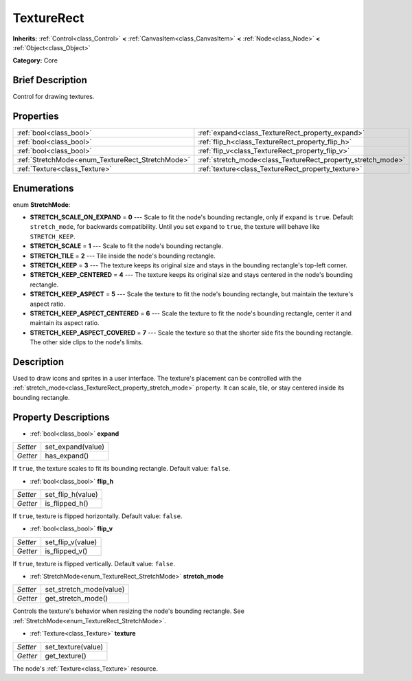.. Generated automatically by doc/tools/makerst.py in Godot's source tree.
.. DO NOT EDIT THIS FILE, but the TextureRect.xml source instead.
.. The source is found in doc/classes or modules/<name>/doc_classes.

.. _class_TextureRect:

TextureRect
===========

**Inherits:** :ref:`Control<class_Control>` **<** :ref:`CanvasItem<class_CanvasItem>` **<** :ref:`Node<class_Node>` **<** :ref:`Object<class_Object>`

**Category:** Core

Brief Description
-----------------

Control for drawing textures.

Properties
----------

+--------------------------------------------------+--------------------------------------------------------------+
| :ref:`bool<class_bool>`                          | :ref:`expand<class_TextureRect_property_expand>`             |
+--------------------------------------------------+--------------------------------------------------------------+
| :ref:`bool<class_bool>`                          | :ref:`flip_h<class_TextureRect_property_flip_h>`             |
+--------------------------------------------------+--------------------------------------------------------------+
| :ref:`bool<class_bool>`                          | :ref:`flip_v<class_TextureRect_property_flip_v>`             |
+--------------------------------------------------+--------------------------------------------------------------+
| :ref:`StretchMode<enum_TextureRect_StretchMode>` | :ref:`stretch_mode<class_TextureRect_property_stretch_mode>` |
+--------------------------------------------------+--------------------------------------------------------------+
| :ref:`Texture<class_Texture>`                    | :ref:`texture<class_TextureRect_property_texture>`           |
+--------------------------------------------------+--------------------------------------------------------------+

Enumerations
------------

.. _enum_TextureRect_StretchMode:

.. _class_TextureRect_constant_STRETCH_SCALE_ON_EXPAND:

.. _class_TextureRect_constant_STRETCH_SCALE:

.. _class_TextureRect_constant_STRETCH_TILE:

.. _class_TextureRect_constant_STRETCH_KEEP:

.. _class_TextureRect_constant_STRETCH_KEEP_CENTERED:

.. _class_TextureRect_constant_STRETCH_KEEP_ASPECT:

.. _class_TextureRect_constant_STRETCH_KEEP_ASPECT_CENTERED:

.. _class_TextureRect_constant_STRETCH_KEEP_ASPECT_COVERED:

enum **StretchMode**:

- **STRETCH_SCALE_ON_EXPAND** = **0** --- Scale to fit the node's bounding rectangle, only if ``expand`` is ``true``. Default ``stretch_mode``, for backwards compatibility. Until you set ``expand`` to ``true``, the texture will behave like ``STRETCH_KEEP``.

- **STRETCH_SCALE** = **1** --- Scale to fit the node's bounding rectangle.

- **STRETCH_TILE** = **2** --- Tile inside the node's bounding rectangle.

- **STRETCH_KEEP** = **3** --- The texture keeps its original size and stays in the bounding rectangle's top-left corner.

- **STRETCH_KEEP_CENTERED** = **4** --- The texture keeps its original size and stays centered in the node's bounding rectangle.

- **STRETCH_KEEP_ASPECT** = **5** --- Scale the texture to fit the node's bounding rectangle, but maintain the texture's aspect ratio.

- **STRETCH_KEEP_ASPECT_CENTERED** = **6** --- Scale the texture to fit the node's bounding rectangle, center it and maintain its aspect ratio.

- **STRETCH_KEEP_ASPECT_COVERED** = **7** --- Scale the texture so that the shorter side fits the bounding rectangle. The other side clips to the node's limits.

Description
-----------

Used to draw icons and sprites in a user interface. The texture's placement can be controlled with the :ref:`stretch_mode<class_TextureRect_property_stretch_mode>` property. It can scale, tile, or stay centered inside its bounding rectangle.

Property Descriptions
---------------------

.. _class_TextureRect_property_expand:

- :ref:`bool<class_bool>` **expand**

+----------+-------------------+
| *Setter* | set_expand(value) |
+----------+-------------------+
| *Getter* | has_expand()      |
+----------+-------------------+

If ``true``, the texture scales to fit its bounding rectangle. Default value: ``false``.

.. _class_TextureRect_property_flip_h:

- :ref:`bool<class_bool>` **flip_h**

+----------+-------------------+
| *Setter* | set_flip_h(value) |
+----------+-------------------+
| *Getter* | is_flipped_h()    |
+----------+-------------------+

If ``true``, texture is flipped horizontally. Default value: ``false``.

.. _class_TextureRect_property_flip_v:

- :ref:`bool<class_bool>` **flip_v**

+----------+-------------------+
| *Setter* | set_flip_v(value) |
+----------+-------------------+
| *Getter* | is_flipped_v()    |
+----------+-------------------+

If ``true``, texture is flipped vertically. Default value: ``false``.

.. _class_TextureRect_property_stretch_mode:

- :ref:`StretchMode<enum_TextureRect_StretchMode>` **stretch_mode**

+----------+-------------------------+
| *Setter* | set_stretch_mode(value) |
+----------+-------------------------+
| *Getter* | get_stretch_mode()      |
+----------+-------------------------+

Controls the texture's behavior when resizing the node's bounding rectangle. See :ref:`StretchMode<enum_TextureRect_StretchMode>`.

.. _class_TextureRect_property_texture:

- :ref:`Texture<class_Texture>` **texture**

+----------+--------------------+
| *Setter* | set_texture(value) |
+----------+--------------------+
| *Getter* | get_texture()      |
+----------+--------------------+

The node's :ref:`Texture<class_Texture>` resource.

